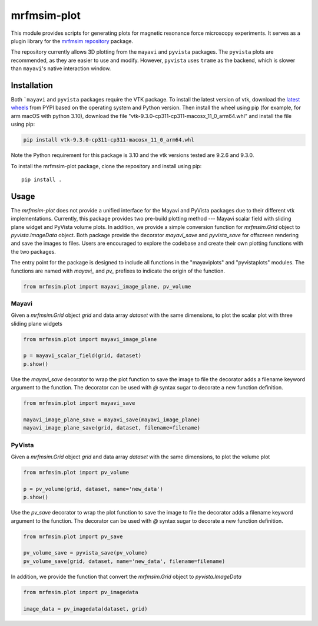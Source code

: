 mrfmsim-plot
=============

This module provides scripts for generating plots for magnetic resonance force microscopy 
experiments. It serves as a plugin library for the 
`mrfmsim repository <https://github.com/Marohn-Group/mrfmsim>`_ package.

The repository currently allows 3D plotting from the ``mayavi`` and ``pyvista`` packages. 
The ``pyvista`` plots are recommended, as they are easier to use and modify. However, ``pyvista`` 
uses ``trame`` as the backend, which is slower than ``mayavi``'s native interaction window.

Installation
------------

Both ```mayavi`` and ``pyvista`` packages require the VTK package. To install the latest version of 
vtk, download the `latest wheels <https://pypi.org/project/vtk/#files>`_ from PYPI based on the 
operating system and Python version. Then install the wheel using pip (for example, for arm macOS 
with python 3.10), download the file "vtk-9.3.0-cp311-cp311-macosx_11_0_arm64.whl" and install
the file using pip:

.. code-block:: bash

   pip install vtk-9.3.0-cp311-cp311-macosx_11_0_arm64.whl

Note the Python requirement for this package is 3.10 and the vtk versions tested are
9.2.6 and 9.3.0.

To install the mrfmsim-plot package, clone the repository and install using pip::

   pip install .

Usage
-----

The *mrfmsim-plot* does not provide a unified interface for the Mayavi and PyVista packages due
to their different vtk implementations. Currently, this package provides two pre-build plotting
method --- Mayavi scalar field with sliding plane widget and PyVista volume plots. In addition,
we provide a simple conversion function for `mrfmsim.Grid` object to `pyvista.ImageData` object.
Both package provide the decorator `mayavi_save` and `pyvista_save` for offscreen rendering and
save the images to files. Users are encouraged to explore the codebase and create their own plotting
functions with the two packages.

The entry point for the package is designed to include all functions in the "mayaviplots" and
"pyvistaplots" modules. The functions are named with `mayavi_` and `pv_` prefixes to indicate the
origin of the function. 

.. code-block:: python

   from mrfmsim.plot import mayavi_image_plane, pv_volume


Mayavi
~~~~~~~~~~~~~~~~~~~

Given a `mrfmsim.Grid` object `grid` and data array `dataset` with the same dimensions,
to plot the scalar plot with three sliding plane widgets

.. code-block:: python

   from mrfmsim.plot import mayavi_image_plane

   p = mayavi_scalar_field(grid, dataset)
   p.show()

Use the `mayavi_save` decorator to wrap the plot function to save the image to file
the decorator adds a filename keyword argument to the function. The decorator can
be used with `@` syntax sugar to decorate a new function definition.

.. code-block:: python

   from mrfmsim.plot import mayavi_save

   mayavi_image_plane_save = mayavi_save(mayavi_image_plane)
   mayavi_image_plane_save(grid, dataset, filename=filename)


PyVista
~~~~~~~~~~~~~~~~~~~~

Given a `mrfmsim.Grid` object `grid` and data array `dataset` with the same dimensions,
to plot the volume plot

.. code-block:: python

   from mrfmsim.plot import pv_volume

   p = pv_volume(grid, dataset, name='new_data')
   p.show()

Use the `pv_save` decorator to wrap the plot function to save the image to file
the decorator adds a filename keyword argument to the function. The decorator can
be used with `@` syntax sugar to decorate a new function definition.

.. code-block:: python

   from mrfmsim.plot import pv_save

   pv_volume_save = pyvista_save(pv_volume)
   pv_volume_save(grid, dataset, name='new_data', filename=filename)

In addition, we provide the function that convert the `mrfmsim.Grid` object to `pyvista.ImageData`

.. code-block:: python

   from mrfmsim.plot import pv_imagedata

   image_data = pv_imagedata(dataset, grid)
